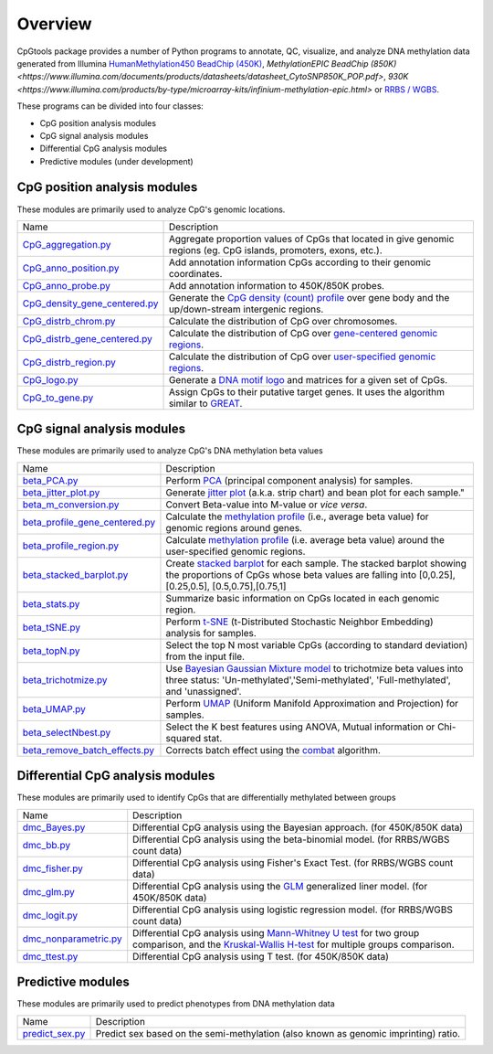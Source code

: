 Overview
=========

CpGtools package provides a number of Python programs to annotate, QC, visualize, and
analyze DNA methylation data generated from Illumina
`HumanMethylation450 BeadChip (450K) <https://support.illumina.com/array/array_kits/infinium_humanmethylation450_beadchip_kit.html>`_, 
`MethylationEPIC BeadChip (850K) <https://www.illumina.com/documents/products/datasheets/datasheet_CytoSNP850K_POP.pdf>`, `930K <https://www.illumina.com/products/by-type/microarray-kits/infinium-methylation-epic.html>` or
`RRBS / WGBS <https://www.illumina.com/science/sequencing-method-explorer/kits-and-arrays/rrbs-seq-scrrbs.html>`_.

These programs can be divided into four classes:

- CpG position analysis modules
- CpG signal analysis modules
- Differential CpG analysis modules
- Predictive modules (under development)

CpG position analysis modules
-----------------------------
These modules are primarily used to analyze CpG's genomic locations. 

+------------------------------------------------------------------------------------------------------------------------------------------------------------------------------------------------+----------------------------------------------------------------------------------------------------------------------------------------------------------------------------------------------------------------------------------------------------------------------------------------------------------------------------+
| Name                                                                                                                                                                                           | Description                                                                                                                                                                                                                                                                                                                |
+------------------------------------------------------------------------------------------------------------------------------------------------------------------------------------------------+----------------------------------------------------------------------------------------------------------------------------------------------------------------------------------------------------------------------------------------------------------------------------------------------------------------------------+
| `CpG_aggregation.py <https://cpgtools.readthedocs.io/en/latest/demo/CpG_aggregation.html>`_                                                                                                    | Aggregate proportion values of CpGs that located in give genomic regions (eg. CpG islands, promoters, exons, etc.).                                                                                                                                                                                                        |
+------------------------------------------------------------------------------------------------------------------------------------------------------------------------------------------------+----------------------------------------------------------------------------------------------------------------------------------------------------------------------------------------------------------------------------------------------------------------------------------------------------------------------------+
| `CpG_anno_position.py <https://cpgtools.readthedocs.io/en/latest/demo/CpG_anno_position.html>`_                                                                                                | Add annotation information CpGs according to their genomic coordinates.                                                                                                                                                                                                                                                    |
+------------------------------------------------------------------------------------------------------------------------------------------------------------------------------------------------+----------------------------------------------------------------------------------------------------------------------------------------------------------------------------------------------------------------------------------------------------------------------------------------------------------------------------+
| `CpG_anno_probe.py <https://cpgtools.readthedocs.io/en/latest/demo/CpG_anno_probe.html>`_                                                                                                      | Add annotation information to 450K/850K probes.                                                                                                                                                                                                                                                                            |
+------------------------------------------------------------------------------------------------------------------------------------------------------------------------------------------------+----------------------------------------------------------------------------------------------------------------------------------------------------------------------------------------------------------------------------------------------------------------------------------------------------------------------------+
| `CpG_density_gene_centered.py <https://cpgtools.readthedocs.io/en/latest/demo/CpG_density_gene_centered.html>`_                                                                                | Generate the `CpG density (count) profile <https://cpgtools.readthedocs.io/en/latest/_images/CpG_density.png>`_ over gene body and the up/down-stream intergenic regions.                                                                                                                                                  |
+------------------------------------------------------------------------------------------------------------------------------------------------------------------------------------------------+----------------------------------------------------------------------------------------------------------------------------------------------------------------------------------------------------------------------------------------------------------------------------------------------------------------------------+
| `CpG_distrb_chrom.py <https://cpgtools.readthedocs.io/en/latest/demo/CpG_distrb_chrom.html>`_                                                                                                  | Calculate the distribution of CpG over chromosomes.                                                                                                                                                                                                                                                                        |
+------------------------------------------------------------------------------------------------------------------------------------------------------------------------------------------------+----------------------------------------------------------------------------------------------------------------------------------------------------------------------------------------------------------------------------------------------------------------------------------------------------------------------------+
| `CpG_distrb_gene_centered.py <https://cpgtools.readthedocs.io/en/latest/demo/CpG_distrb_gene_centered.html>`_                                                                                  | Calculate the distribution of CpG over `gene-centered genomic regions <https://cpgtools.readthedocs.io/en/latest/_images/geneDist.png>`_.                                                                                                                                                                                  |
+------------------------------------------------------------------------------------------------------------------------------------------------------------------------------------------------+----------------------------------------------------------------------------------------------------------------------------------------------------------------------------------------------------------------------------------------------------------------------------------------------------------------------------+
| `CpG_distrb_region.py <https://cpgtools.readthedocs.io/en/latest/demo/CpG_distrb_region.html>`_                                                                                                | Calculate the distribution of CpG over `user-specified genomic regions <https://cpgtools.readthedocs.io/en/latest/_images/regionDist.png>`_.                                                                                                                                                                               |
+------------------------------------------------------------------------------------------------------------------------------------------------------------------------------------------------+----------------------------------------------------------------------------------------------------------------------------------------------------------------------------------------------------------------------------------------------------------------------------------------------------------------------------+
| `CpG_logo.py <https://cpgtools.readthedocs.io/en/latest/demo/CpG_logo.html>`_                                                                                                                  | Generate a `DNA motif logo <https://cpgtools.readthedocs.io/en/latest/_images/450_CH.logo.png>`_ and matrices for a given set of CpGs.                                                                                                                                                                                     |
+------------------------------------------------------------------------------------------------------------------------------------------------------------------------------------------------+----------------------------------------------------------------------------------------------------------------------------------------------------------------------------------------------------------------------------------------------------------------------------------------------------------------------------+
| `CpG_to_gene.py <https://cpgtools.readthedocs.io/en/latest/demo/CpG_to_gene.html>`_                                                                                                            | Assign CpGs to their putative target genes. It uses the algorithm similar to `GREAT <http://great.stanford.edu/public/html/>`_.                                                                                                                                                                                            |
+------------------------------------------------------------------------------------------------------------------------------------------------------------------------------------------------+----------------------------------------------------------------------------------------------------------------------------------------------------------------------------------------------------------------------------------------------------------------------------------------------------------------------------+

CpG signal analysis modules
----------------------------
These modules are primarily used to analyze CpG's DNA methylation beta values 

+------------------------------------------------------------------------------------------------------------------------------------------------------------------------------------------------+----------------------------------------------------------------------------------------------------------------------------------------------------------------------------------------------------------------------------------------------------------------------------------------------------------------------------+
| Name                                                                                                                                                                                           | Description                                                                                                                                                                                                                                                                                                                |
+------------------------------------------------------------------------------------------------------------------------------------------------------------------------------------------------+----------------------------------------------------------------------------------------------------------------------------------------------------------------------------------------------------------------------------------------------------------------------------------------------------------------------------+
| `beta_PCA.py <https://cpgtools.readthedocs.io/en/latest/demo/beta_PCA.html>`_                                                                                                                  | Perform `PCA <https://en.wikipedia.org/wiki/Principal_component_analysis>`_ (principal component analysis) for samples.                                                                                                                                                                                                    |
+------------------------------------------------------------------------------------------------------------------------------------------------------------------------------------------------+----------------------------------------------------------------------------------------------------------------------------------------------------------------------------------------------------------------------------------------------------------------------------------------------------------------------------+
| `beta_jitter_plot.py <https://cpgtools.readthedocs.io/en/latest/demo/beta_jitter_plot.html>`_                                                                                                  | Generate `jitter plot <https://cpgtools.readthedocs.io/en/latest/_images/Jitter.png>`_ (a.k.a. strip chart) and bean plot for each sample."                                                                                                                                                                                |
+------------------------------------------------------------------------------------------------------------------------------------------------------------------------------------------------+----------------------------------------------------------------------------------------------------------------------------------------------------------------------------------------------------------------------------------------------------------------------------------------------------------------------------+
| `beta_m_conversion.py <https://cpgtools.readthedocs.io/en/latest/demo/beta_m_conversion.html>`_                                                                                                | Convert Beta-value into M-value or *vice versa*.                                                                                                                                                                                                                                                                           |
+------------------------------------------------------------------------------------------------------------------------------------------------------------------------------------------------+----------------------------------------------------------------------------------------------------------------------------------------------------------------------------------------------------------------------------------------------------------------------------------------------------------------------------+
| `beta_profile_gene_centered.py <https://cpgtools.readthedocs.io/en/latest/demo/beta_profile_gene_centered.html>`_                                                                              | Calculate the `methylation profile <https://cpgtools.readthedocs.io/en/latest/_images/gene_profile.png>`_ (i.e., average beta value) for genomic regions around genes.                                                                                                                                                     |
+------------------------------------------------------------------------------------------------------------------------------------------------------------------------------------------------+----------------------------------------------------------------------------------------------------------------------------------------------------------------------------------------------------------------------------------------------------------------------------------------------------------------------------+
| `beta_profile_region.py <https://cpgtools.readthedocs.io/en/latest/demo/beta_profile_region.html>`_                                                                                            | Calculate `methylation profile <https://cpgtools.readthedocs.io/en/latest/_images/region_profile.png>`_ (i.e. average beta value) around the user-specified genomic regions.                                                                                                                                               |
+------------------------------------------------------------------------------------------------------------------------------------------------------------------------------------------------+----------------------------------------------------------------------------------------------------------------------------------------------------------------------------------------------------------------------------------------------------------------------------------------------------------------------------+
| `beta_stacked_barplot.py <https://cpgtools.readthedocs.io/en/latest/demo/beta_stacked_barplot.html>`_                                                                                          | Create `stacked barplot <https://cpgtools.readthedocs.io/en/latest/_images/stacked_bar.png>`_ for each sample. The stacked barplot showing the proportions of CpGs whose beta values are falling into [0,0.25], [0.25,0.5], [0.5,0.75],[0.75,1]                                                                            |
+------------------------------------------------------------------------------------------------------------------------------------------------------------------------------------------------+----------------------------------------------------------------------------------------------------------------------------------------------------------------------------------------------------------------------------------------------------------------------------------------------------------------------------+
| `beta_stats.py <https://cpgtools.readthedocs.io/en/latest/demo/beta_stats.html>`_                                                                                                              | Summarize basic information on CpGs located in each genomic region.                                                                                                                                                                                                                                                        |
+------------------------------------------------------------------------------------------------------------------------------------------------------------------------------------------------+----------------------------------------------------------------------------------------------------------------------------------------------------------------------------------------------------------------------------------------------------------------------------------------------------------------------------+
| `beta_tSNE.py <https://cpgtools.readthedocs.io/en/latest/demo/beta_tSNE.html>`_                                                                                                                | Perform `t-SNE <https://lvdmaaten.github.io/tsne/>`_ (t-Distributed Stochastic Neighbor Embedding) analysis for samples.                                                                                                                                                                                                   |
+------------------------------------------------------------------------------------------------------------------------------------------------------------------------------------------------+----------------------------------------------------------------------------------------------------------------------------------------------------------------------------------------------------------------------------------------------------------------------------------------------------------------------------+
| `beta_topN.py <https://cpgtools.readthedocs.io/en/latest/demo/beta_topN.html>`_                                                                                                                | Select the top N most variable CpGs (according to standard deviation) from the input file.                                                                                                                                                                                                                                 |
+------------------------------------------------------------------------------------------------------------------------------------------------------------------------------------------------+----------------------------------------------------------------------------------------------------------------------------------------------------------------------------------------------------------------------------------------------------------------------------------------------------------------------------+
| `beta_trichotmize.py <https://cpgtools.readthedocs.io/en/latest/demo/beta_trichotmize.html>`_                                                                                                  | Use `Bayesian Gaussian Mixture model <https://scikit-learn.org/stable/modules/generated/sklearn.mixture.BayesianGaussianMixture.html>`_ to trichotmize beta values into three status: 'Un-methylated','Semi-methylated', 'Full-methylated', and 'unassigned'.                                                              |
+------------------------------------------------------------------------------------------------------------------------------------------------------------------------------------------------+----------------------------------------------------------------------------------------------------------------------------------------------------------------------------------------------------------------------------------------------------------------------------------------------------------------------------+
| `beta_UMAP.py <https://cpgtools.readthedocs.io/en/latest/demo/beta_UMAP.html>`_                                                                                                                | Perform `UMAP <https://github.com/lmcinnes/umap>`_ (Uniform Manifold Approximation and Projection) for samples.                                                                                                                                                                                                            |
+------------------------------------------------------------------------------------------------------------------------------------------------------------------------------------------------+----------------------------------------------------------------------------------------------------------------------------------------------------------------------------------------------------------------------------------------------------------------------------------------------------------------------------+
| `beta_selectNbest.py <https://cpgtools.readthedocs.io/en/latest/demo/beta_selectNBest.html>`_                                                                                                  | Select the K best features using ANOVA, Mutual information or Chi-squared stat.                                                                                                                                                                                                                                            |
+------------------------------------------------------------------------------------------------------------------------------------------------------------------------------------------------+----------------------------------------------------------------------------------------------------------------------------------------------------------------------------------------------------------------------------------------------------------------------------------------------------------------------------+
| `beta_remove_batch_effects.py <https://cpgtools.readthedocs.io/en/latest/demo/beta_remove_batch_effects.html>`_                                                                                | Corrects batch effect using the `combat <https://pubmed.ncbi.nlm.nih.gov/16632515/>`_ algorithm.                                                                                                                                                                                                                           |
+------------------------------------------------------------------------------------------------------------------------------------------------------------------------------------------------+----------------------------------------------------------------------------------------------------------------------------------------------------------------------------------------------------------------------------------------------------------------------------------------------------------------------------+

Differential CpG analysis modules
----------------------------------
These modules are primarily used to identify CpGs that are differentially methylated between groups

+------------------------------------------------------------------------------------------------------------------------------------------------------------------------------------------------+----------------------------------------------------------------------------------------------------------------------------------------------------------------------------------------------------------------------------------------------------------------------------------------------------------------------------+
| Name                                                                                                                                                                                           | Description                                                                                                                                                                                                                                                                                                                |
+------------------------------------------------------------------------------------------------------------------------------------------------------------------------------------------------+----------------------------------------------------------------------------------------------------------------------------------------------------------------------------------------------------------------------------------------------------------------------------------------------------------------------------+
| `dmc_Bayes.py <https://cpgtools.readthedocs.io/en/latest/demo/dmc_Bayes.html>`_                                                                                                                | Differential CpG analysis using the Bayesian approach. (for 450K/850K data)                                                                                                                                                                                                                                                |
+------------------------------------------------------------------------------------------------------------------------------------------------------------------------------------------------+----------------------------------------------------------------------------------------------------------------------------------------------------------------------------------------------------------------------------------------------------------------------------------------------------------------------------+
| `dmc_bb.py <https://cpgtools.readthedocs.io/en/latest/demo/dmc_bb.html>`_                                                                                                                      | Differential CpG analysis using the beta-binomial model. (for RRBS/WGBS count data)                                                                                                                                                                                                                                        |
+------------------------------------------------------------------------------------------------------------------------------------------------------------------------------------------------+----------------------------------------------------------------------------------------------------------------------------------------------------------------------------------------------------------------------------------------------------------------------------------------------------------------------------+
| `dmc_fisher.py <https://cpgtools.readthedocs.io/en/latest/demo/dmc_fisher.html>`_                                                                                                              | Differential CpG analysis using Fisher's Exact Test. (for RRBS/WGBS count data)                                                                                                                                                                                                                                            |
+------------------------------------------------------------------------------------------------------------------------------------------------------------------------------------------------+----------------------------------------------------------------------------------------------------------------------------------------------------------------------------------------------------------------------------------------------------------------------------------------------------------------------------+
| `dmc_glm.py <https://cpgtools.readthedocs.io/en/latest/demo/dmc_glm.html>`_                                                                                                                    | Differential CpG analysis using the `GLM <https://en.wikipedia.org/wiki/Generalized_linear_model>`_ generalized liner model. (for 450K/850K data)                                                                                                                                                                          |
+------------------------------------------------------------------------------------------------------------------------------------------------------------------------------------------------+----------------------------------------------------------------------------------------------------------------------------------------------------------------------------------------------------------------------------------------------------------------------------------------------------------------------------+
| `dmc_logit.py <https://cpgtools.readthedocs.io/en/latest/demo/dmc_logit.html>`_                                                                                                                | Differential CpG analysis using logistic regression model. (for RRBS/WGBS count data)                                                                                                                                                                                                                                      |
+------------------------------------------------------------------------------------------------------------------------------------------------------------------------------------------------+----------------------------------------------------------------------------------------------------------------------------------------------------------------------------------------------------------------------------------------------------------------------------------------------------------------------------+
| `dmc_nonparametric.py <https://cpgtools.readthedocs.io/en/latest/demo/dmc_nonparametric.html>`_                                                                                                | Differential CpG analysis using `Mann-Whitney U test <https://docs.scipy.org/doc/scipy/reference/generated/scipy.stats.mannwhitneyu.html>`_ for two group comparison, and the `Kruskal-Wallis H-test <https://en.wikipedia.org/wiki/Kruskal%E2%80%93Wallis_one-way_analysis_of_variance>`_ for multiple groups comparison. |
+------------------------------------------------------------------------------------------------------------------------------------------------------------------------------------------------+----------------------------------------------------------------------------------------------------------------------------------------------------------------------------------------------------------------------------------------------------------------------------------------------------------------------------+
| `dmc_ttest.py <https://cpgtools.readthedocs.io/en/latest/demo/dmc_ttest.html>`_                                                                                                                | Differential CpG analysis using T test. (for 450K/850K data)                                                                                                                                                                                                                                                               |
+------------------------------------------------------------------------------------------------------------------------------------------------------------------------------------------------+----------------------------------------------------------------------------------------------------------------------------------------------------------------------------------------------------------------------------------------------------------------------------------------------------------------------------+

Predictive modules
------------------
These modules are primarily used to predict phenotypes from DNA methylation data

+------------------------------------------------------------------------------------------------------------------------------------------------------------------------------------------------+----------------------------------------------------------------------------------------------------------------------------------------------------------------------------------------------------------------------------------------------------------------------------------------------------------------------------+
| Name                                                                                                                                                                                           | Description                                                                                                                                                                                                                                                                                                                |
+------------------------------------------------------------------------------------------------------------------------------------------------------------------------------------------------+----------------------------------------------------------------------------------------------------------------------------------------------------------------------------------------------------------------------------------------------------------------------------------------------------------------------------+
| `predict_sex.py <https://cpgtools.readthedocs.io/en/latest/demo/predict_sex.html>`_                                                                                                            | Predict sex based on the semi-methylation (also known as genomic imprinting) ratio.                                                                                                                                                                                                                                        |
+------------------------------------------------------------------------------------------------------------------------------------------------------------------------------------------------+----------------------------------------------------------------------------------------------------------------------------------------------------------------------------------------------------------------------------------------------------------------------------------------------------------------------------+

